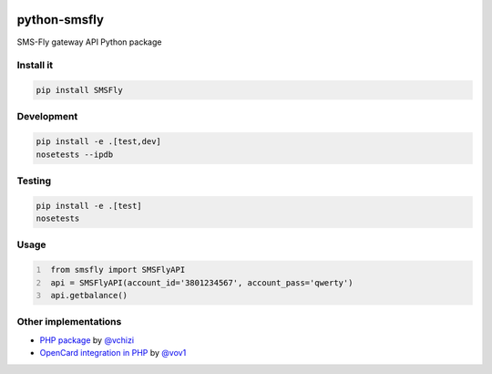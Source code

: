 .. image:: https://badge.waffle.io/open-craft-guild/python-smsfly.png?label=ready&title=Ready
   :target: https://waffle.io/open-craft-guild/python-smsfly
   :alt: Stories in Ready

.. image:: https://img.shields.io/pypi/v/SMSFly.svg
   :target: https://pypi.org/project/SMSFly

.. image:: https://img.shields.io/travis/open-craft-guild/python-smsfly/master.svg?label=Linux%20build%20%40%20Travis%20CI
   :target: http://travis-ci.org/open-craft-guild/python-smsfly

.. image:: https://img.shields.io/pypi/pyversions/SMSFly.svg

.. image:: https://img.shields.io/pypi/dm/SMSFly.svg

.. image:: https://api.codacy.com/project/badge/Grade/78ef3eba02d94d15bca00c841696fbb6
   :target: https://www.codacy.com/app/webknjaz/python-smsfly?utm_source=github.com&amp;utm_medium=referral&amp;utm_content=open-craft-guild/python-smsfly&amp;utm_campaign=Badge_Grade

.. image:: https://requires.io/github/open-craft-guild/python-smsfly/requirements.svg?branch=master
   :target: https://requires.io/github/open-craft-guild/python-smsfly/requirements/?branch=master
   :alt: Requirements Status

python-smsfly
-------------

SMS-Fly gateway API Python package

Install it
##########

.. code-block:: sh

    pip install SMSFly

Development
###########

.. code-block:: sh

    pip install -e .[test,dev]
    nosetests --ipdb

Testing
#######

.. code-block:: shell

    pip install -e .[test]
    nosetests

Usage
#####

.. code-block:: python
   :number-lines:

    from smsfly import SMSFlyAPI
    api = SMSFlyAPI(account_id='3801234567', account_pass='qwerty')
    api.getbalance()

Other implementations
#####################
* `PHP package <https://github.com/vchizi/SMSFly>`_ by `@vchizi <https://github.com/vchizi>`_
* `OpenCard integration in PHP <https://github.com/vov1/opencart-flysms>`_ by `@vov1 <https://github.com/vov1>`_
